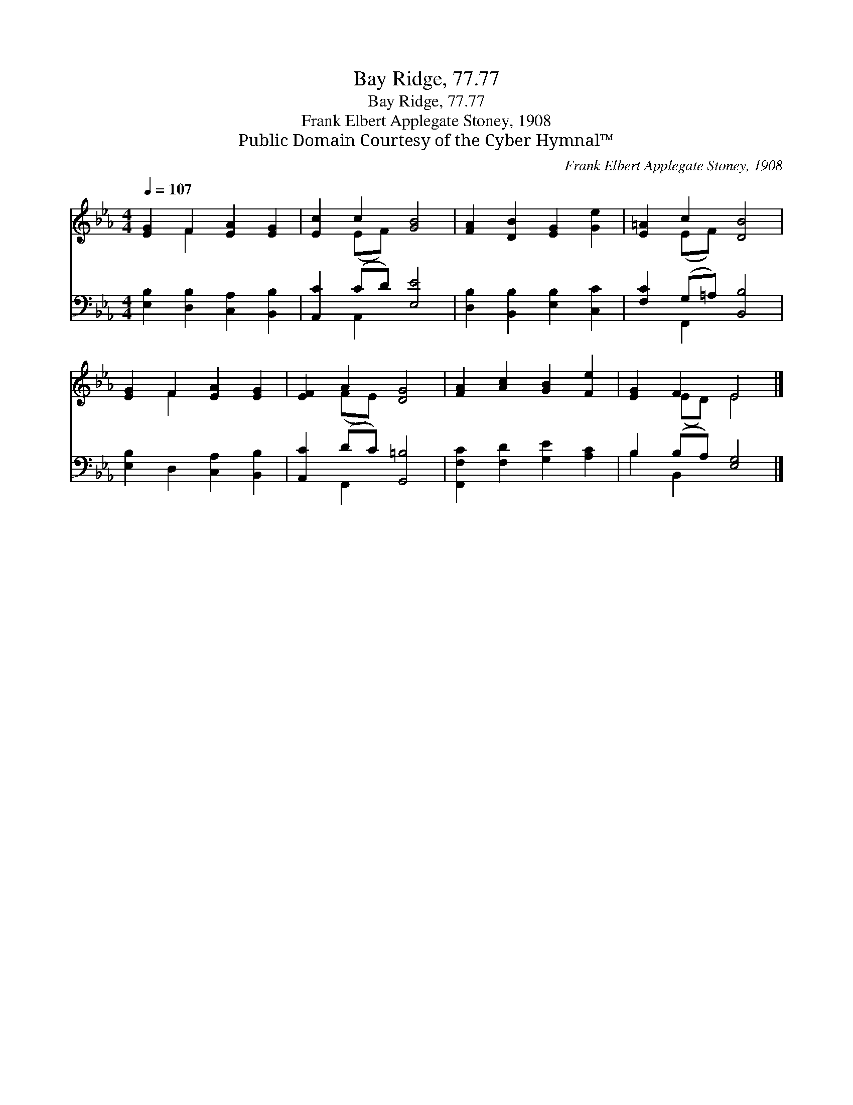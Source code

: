 X:1
T:Bay Ridge, 77.77
T:Bay Ridge, 77.77
T:Frank Elbert Applegate Stoney, 1908
T:Public Domain Courtesy of the Cyber Hymnal™
C:Frank Elbert Applegate Stoney, 1908
Z:Public Domain
Z:Courtesy of the Cyber Hymnal™
%%score ( 1 2 ) ( 3 4 )
L:1/8
Q:1/4=107
M:4/4
K:Eb
V:1 treble 
V:2 treble 
V:3 bass 
V:4 bass 
V:1
 [EG]2 F2 [EA]2 [EG]2 | [Ec]2 c2 [GB]4 | [FA]2 [DB]2 [EG]2 [Ge]2 | [E=A]2 c2 [DB]4 | %4
 [EG]2 F2 [EA]2 [EG]2 | [EF]2 A2 [DG]4 | [FA]2 [Ac]2 [GB]2 [Fe]2 | [EG]2 F2 E4 |] %8
V:2
 x2 F2 x4 | x2 (EF) x4 | x8 | x2 (EF) x4 | x2 F2 x4 | x2 (FE) x4 | x8 | x2 (ED) E4 |] %8
V:3
 [E,B,]2 [D,B,]2 [C,A,]2 [B,,B,]2 | [A,,C]2 (CD) [E,E]4 | [D,B,]2 [B,,B,]2 [E,B,]2 [C,C]2 | %3
 [F,C]2 (G,=A,) [B,,B,]4 | [E,B,]2 D,2 [C,A,]2 [B,,B,]2 | [A,,C]2 (DC) [G,,=B,]4 | %6
 [F,,F,C]2 [F,D]2 [G,E]2 [A,C]2 | B,2 (B,A,) [E,G,]4 |] %8
V:4
 x8 | x2 A,,2 x4 | x8 | x2 F,,2 x4 | x8 | x2 F,,2 x4 | x8 | B,2 B,,2 x4 |] %8


